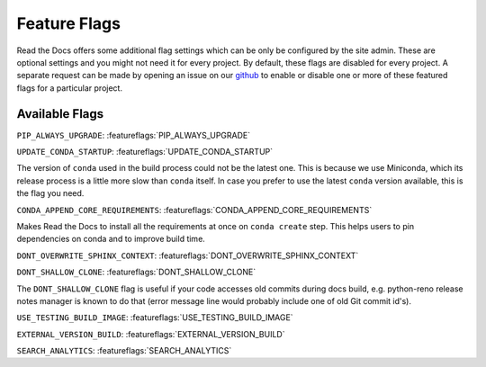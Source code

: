 Feature Flags
=============

Read the Docs offers some additional flag settings which can be only be configured by the site admin.
These are optional settings and you might not need it for every project.
By default, these flags are disabled for every project.
A separate request can be made by opening an issue on our `github`_ to enable
or disable one or more of these featured flags for a particular project.

.. _github: https://github.com/readthedocs/readthedocs.org

Available Flags
---------------

``PIP_ALWAYS_UPGRADE``: :featureflags:`PIP_ALWAYS_UPGRADE`

``UPDATE_CONDA_STARTUP``: :featureflags:`UPDATE_CONDA_STARTUP`

The version of ``conda`` used in the build process could not be the latest one.
This is because we use Miniconda, which its release process is a little more slow than ``conda`` itself.
In case you prefer to use the latest ``conda`` version available, this is the flag you need.

``CONDA_APPEND_CORE_REQUIREMENTS``: :featureflags:`CONDA_APPEND_CORE_REQUIREMENTS`

Makes Read the Docs to install all the requirements at once on ``conda create`` step.
This helps users to pin dependencies on conda and to improve build time.

``DONT_OVERWRITE_SPHINX_CONTEXT``: :featureflags:`DONT_OVERWRITE_SPHINX_CONTEXT`

``DONT_SHALLOW_CLONE``: :featureflags:`DONT_SHALLOW_CLONE`

The ``DONT_SHALLOW_CLONE`` flag is useful if your code accesses old commits during docs build,
e.g. python-reno release notes manager is known to do that
(error message line would probably include one of old Git commit id's).

``USE_TESTING_BUILD_IMAGE``: :featureflags:`USE_TESTING_BUILD_IMAGE`

``EXTERNAL_VERSION_BUILD``: :featureflags:`EXTERNAL_VERSION_BUILD`

``SEARCH_ANALYTICS``: :featureflags:`SEARCH_ANALYTICS`
